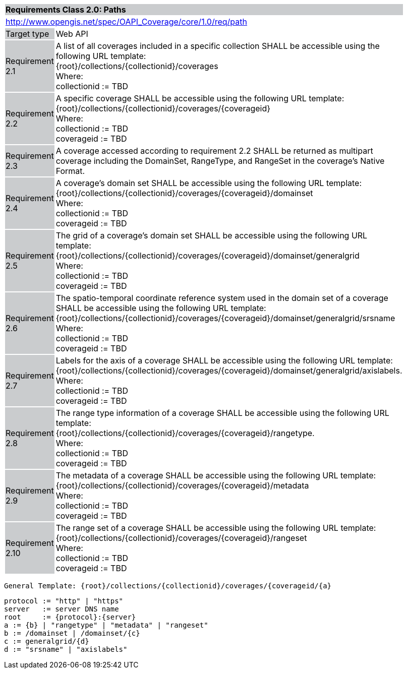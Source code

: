 [[rc_core]]
[cols="1,4",width="90%"]
|===
2+|*Requirements Class 2.0: Paths*
{set:cellbgcolor:#CACCCE}
2+|http://www.opengis.net/spec/OAPI_Coverage/core/1.0/req/path
{set:cellbgcolor:#FFFFFF}
|Target type {set:cellbgcolor:#CACCCE}|Web API{set:cellbgcolor:#FFFFFF}
|Requirement 2.1 {set:cellbgcolor:#CACCCE}|A list of all coverages included in a specific collection SHALL be accessible using the following URL template: +
{root}/collections/{collectionid}/coverages +
Where: +
    collectionid := TBD
{set:cellbgcolor:#FFFFFF}
|Requirement 2.2 {set:cellbgcolor:#CACCCE}|A specific coverage SHALL be accessible using the following URL template: +
{root}/collections/{collectionid}/coverages/{coverageid} +
Where: +
    collectionid := TBD +
    coverageid := TBD
{set:cellbgcolor:#FFFFFF}
|Requirement 2.3 {set:cellbgcolor:#CACCCE}|A coverage accessed according to requirement 2.2 SHALL be returned as multipart coverage including the DomainSet, RangeType, and RangeSet in the coverage's Native Format.
{set:cellbgcolor:#FFFFFF}
|Requirement 2.4 {set:cellbgcolor:#CACCCE}|A coverage's domain set SHALL be accessible using the following URL template: +
{root}/collections/{collectionid}/coverages/{coverageid}/domainset +
Where: +
    collectionid := TBD +
    coverageid := TBD +
{set:cellbgcolor:#FFFFFF}
|Requirement 2.5 {set:cellbgcolor:#CACCCE}|
The grid of a coverage's domain set  SHALL be accessible using the following URL template: +
{root}/collections/{collectionid}/coverages/{coverageid}/domainset/generalgrid +
Where: +
    collectionid := TBD + 
    coverageid := TBD +
{set:cellbgcolor:#FFFFFF}
|Requirement 2.6 {set:cellbgcolor:#CACCCE}|
The spatio-temporal coordinate reference system used in the domain set of a coverage SHALL be accessible using the following URL template: +
{root}/collections/{collectionid}/coverages/{coverageid}/domainset/generalgrid/srsname +
Where: +
    collectionid := TBD +
    coverageid := TBD +
{set:cellbgcolor:#FFFFFF}
|Requirement 2.7 {set:cellbgcolor:#CACCCE}|
Labels for the axis of a coverage SHALL be accessible using the following URL template: +
{root}/collections/{collectionid}/coverages/{coverageid}/domainset/generalgrid/axislabels. +
Where: +
    collectionid := TBD +
    coverageid := TBD +
{set:cellbgcolor:#FFFFFF}
|Requirement 2.8 {set:cellbgcolor:#CACCCE}|
The range type information of a coverage SHALL be accessible using the following URL template: +
{root}/collections/{collectionid}/coverages/{coverageid}/rangetype. +
Where: +
    collectionid := TBD +
    coverageid := TBD +
{set:cellbgcolor:#FFFFFF}
|Requirement 2.9 {set:cellbgcolor:#CACCCE}|
The metadata of a coverage SHALL be accessible using the following URL template: +
{root}/collections/{collectionid}/coverages/{coverageid}/metadata +
Where: +
    collectionid := TBD +
    coverageid := TBD +
{set:cellbgcolor:#FFFFFF}
|Requirement 2.10 {set:cellbgcolor:#CACCCE}|
The range set of a coverage SHALL be accessible using the following URL template: +
{root}/collections/{collectionid}/coverages/{coverageid}/rangeset +
Where: +
    collectionid := TBD +
    coverageid := TBD +
{set:cellbgcolor:#FFFFFF}
|===


    General Template: {root}/collections/{collectionid}/coverages/{coverageid/{a}
    
    protocol := "http" | "https"
    server   := server DNS name
    root     := {protocol}:{server}
    a := {b} | "rangetype" | "metadata" | "rangeset"
    b := /domainset | /domainset/{c}
    c := generalgrid/{d}
    d := "srsname" | "axislabels"
